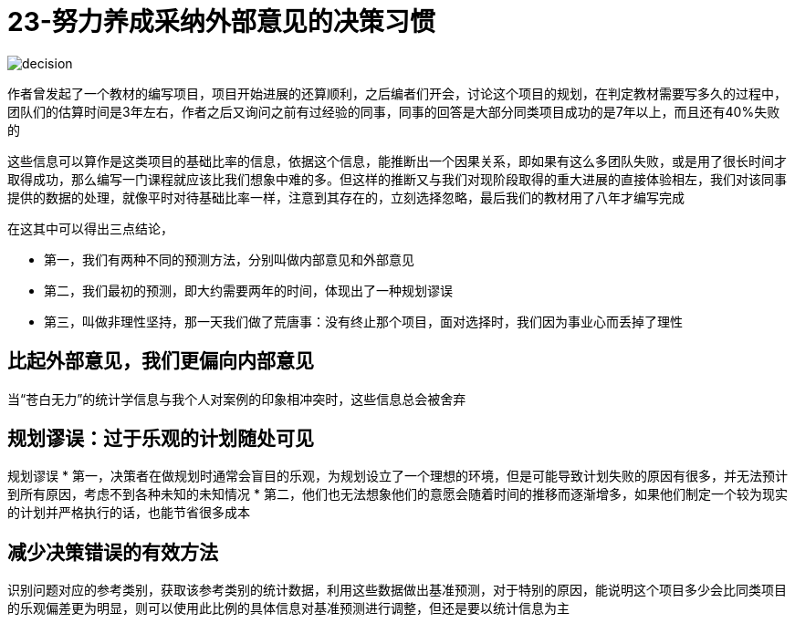 # 23-努力养成采纳外部意见的决策习惯
:nofooter:

image::../../images/decision.png[]

作者曾发起了一个教材的编写项目，项目开始进展的还算顺利，之后编者们开会，讨论这个项目的规划，在判定教材需要写多久的过程中，团队们的估算时间是3年左右，作者之后又询问之前有过经验的同事，同事的回答是大部分同类项目成功的是7年以上，而且还有40%失败的

这些信息可以算作是这类项目的基础比率的信息，依据这个信息，能推断出一个因果关系，即如果有这么多团队失败，或是用了很长时间才取得成功，那么编写一门课程就应该比我们想象中难的多。但这样的推断又与我们对现阶段取得的重大进展的直接体验相左，我们对该同事提供的数据的处理，就像平时对待基础比率一样，注意到其存在的，立刻选择忽略，最后我们的教材用了八年才编写完成

在这其中可以得出三点结论，

* 第一，我们有两种不同的预测方法，分别叫做内部意见和外部意见
* 第二，我们最初的预测，即大约需要两年的时间，体现出了一种规划谬误
* 第三，叫做非理性坚持，那一天我们做了荒唐事：没有终止那个项目，面对选择时，我们因为事业心而丢掉了理性

## 比起外部意见，我们更偏向内部意见

当“苍白无力”的统计学信息与我个人对案例的印象相冲突时，这些信息总会被舍弃

## 规划谬误：过于乐观的计划随处可见

规划谬误
* 第一，决策者在做规划时通常会盲目的乐观，为规划设立了一个理想的环境，但是可能导致计划失败的原因有很多，并无法预计到所有原因，考虑不到各种未知的未知情况
* 第二，他们也无法想象他们的意愿会随着时间的推移而逐渐增多，如果他们制定一个较为现实的计划并严格执行的话，也能节省很多成本

## 减少决策错误的有效方法

识别问题对应的参考类别，获取该参考类别的统计数据，利用这些数据做出基准预测，对于特别的原因，能说明这个项目多少会比同类项目的乐观偏差更为明显，则可以使用此比例的具体信息对基准预测进行调整，但还是要以统计信息为主